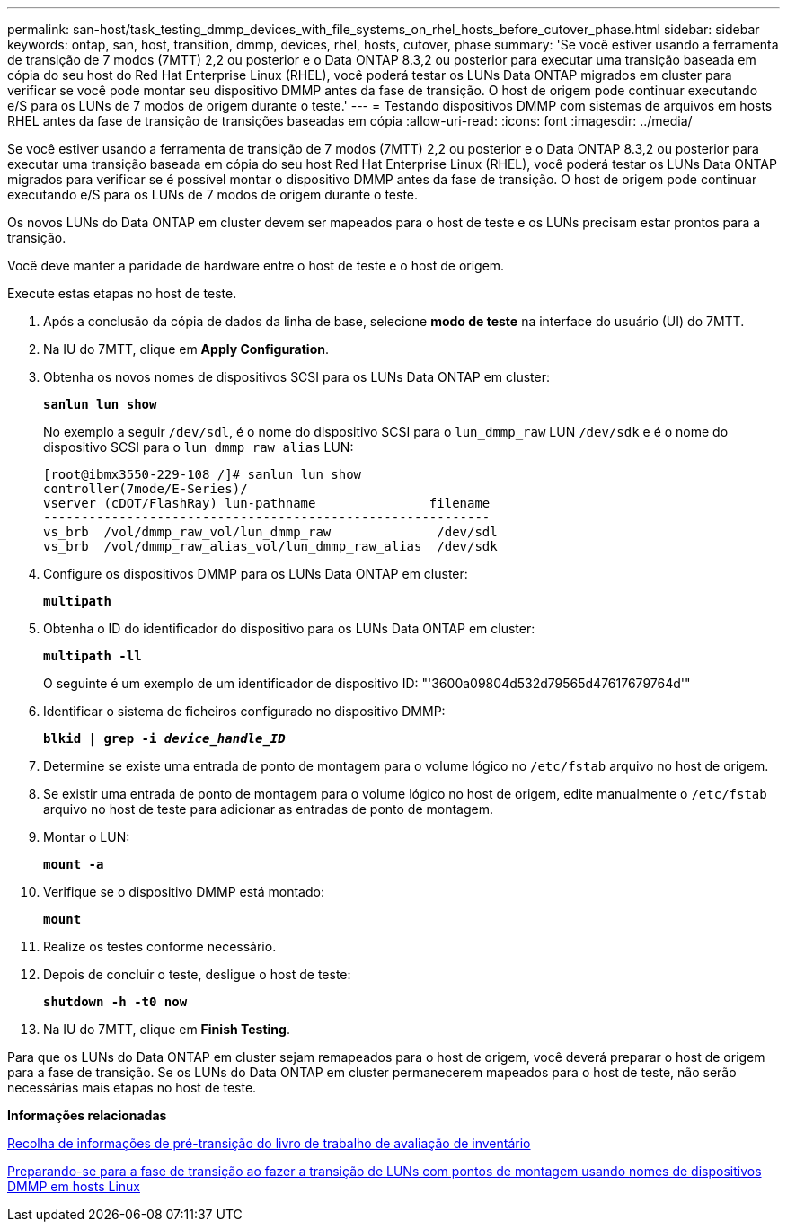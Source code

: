 ---
permalink: san-host/task_testing_dmmp_devices_with_file_systems_on_rhel_hosts_before_cutover_phase.html 
sidebar: sidebar 
keywords: ontap, san, host, transition, dmmp, devices, rhel, hosts, cutover, phase 
summary: 'Se você estiver usando a ferramenta de transição de 7 modos (7MTT) 2,2 ou posterior e o Data ONTAP 8.3,2 ou posterior para executar uma transição baseada em cópia do seu host do Red Hat Enterprise Linux (RHEL), você poderá testar os LUNs Data ONTAP migrados em cluster para verificar se você pode montar seu dispositivo DMMP antes da fase de transição. O host de origem pode continuar executando e/S para os LUNs de 7 modos de origem durante o teste.' 
---
= Testando dispositivos DMMP com sistemas de arquivos em hosts RHEL antes da fase de transição de transições baseadas em cópia
:allow-uri-read: 
:icons: font
:imagesdir: ../media/


[role="lead"]
Se você estiver usando a ferramenta de transição de 7 modos (7MTT) 2,2 ou posterior e o Data ONTAP 8.3,2 ou posterior para executar uma transição baseada em cópia do seu host Red Hat Enterprise Linux (RHEL), você poderá testar os LUNs Data ONTAP migrados para verificar se é possível montar o dispositivo DMMP antes da fase de transição. O host de origem pode continuar executando e/S para os LUNs de 7 modos de origem durante o teste.

Os novos LUNs do Data ONTAP em cluster devem ser mapeados para o host de teste e os LUNs precisam estar prontos para a transição.

Você deve manter a paridade de hardware entre o host de teste e o host de origem.

Execute estas etapas no host de teste.

. Após a conclusão da cópia de dados da linha de base, selecione *modo de teste* na interface do usuário (UI) do 7MTT.
. Na IU do 7MTT, clique em *Apply Configuration*.
. Obtenha os novos nomes de dispositivos SCSI para os LUNs Data ONTAP em cluster:
+
`*sanlun lun show*`

+
No exemplo a seguir `/dev/sdl`, é o nome do dispositivo SCSI para o `lun_dmmp_raw` LUN `/dev/sdk` e é o nome do dispositivo SCSI para o `lun_dmmp_raw_alias` LUN:

+
[listing]
----
[root@ibmx3550-229-108 /]# sanlun lun show
controller(7mode/E-Series)/
vserver (cDOT/FlashRay) lun-pathname               filename
-----------------------------------------------------------
vs_brb  /vol/dmmp_raw_vol/lun_dmmp_raw              /dev/sdl
vs_brb  /vol/dmmp_raw_alias_vol/lun_dmmp_raw_alias  /dev/sdk
----
. Configure os dispositivos DMMP para os LUNs Data ONTAP em cluster:
+
`*multipath*`

. Obtenha o ID do identificador do dispositivo para os LUNs Data ONTAP em cluster:
+
`*multipath -ll*`

+
O seguinte é um exemplo de um identificador de dispositivo ID: "'3600a09804d532d79565d47617679764d'"

. Identificar o sistema de ficheiros configurado no dispositivo DMMP:
+
`*blkid | grep -i _device_handle_ID_*`

. Determine se existe uma entrada de ponto de montagem para o volume lógico no `/etc/fstab` arquivo no host de origem.
. Se existir uma entrada de ponto de montagem para o volume lógico no host de origem, edite manualmente o `/etc/fstab` arquivo no host de teste para adicionar as entradas de ponto de montagem.
. Montar o LUN:
+
`*mount -a*`

. Verifique se o dispositivo DMMP está montado:
+
`*mount*`

. Realize os testes conforme necessário.
. Depois de concluir o teste, desligue o host de teste:
+
`*shutdown -h -t0 now*`

. Na IU do 7MTT, clique em *Finish Testing*.


Para que os LUNs do Data ONTAP em cluster sejam remapeados para o host de origem, você deverá preparar o host de origem para a fase de transição. Se os LUNs do Data ONTAP em cluster permanecerem mapeados para o host de teste, não serão necessárias mais etapas no host de teste.

*Informações relacionadas*

xref:task_gathering_pretransition_information_from_inventory_assessment_workbook.adoc[Recolha de informações de pré-transição do livro de trabalho de avaliação de inventário]

xref:task_preparing_for_cutover_when_transitioning_luns_with_mounts_using_dmmp_aliases_on_linux_hosts.adoc[Preparando-se para a fase de transição ao fazer a transição de LUNs com pontos de montagem usando nomes de dispositivos DMMP em hosts Linux]
